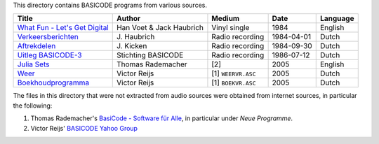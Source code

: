 
This directory contains BASICODE programs from various sources.


==================================  ========================  ====================  ===========  ==================
Title                               Author                    Medium                Date         Language
==================================  ========================  ====================  ===========  ==================
`What Fun - Let's Get Digital`_     Han Voet & Jack Haubrich  Vinyl single          1984         English
`Verkeersberichten`_                J\. Haubrich              Radio recording       1984-04-01   Dutch
`Aftrekdelen`_                      J\. Kicken                Radio recording       1984-09-30   Dutch
`Uitleg BASICODE-3`_                Stichting BASICODE        Radio recording       1986-07-12   Dutch
`Julia Sets`_                       Thomas Rademacher         [2]                   2005         English
`Weer`_                             Victor Reijs              [1] ``WEERVR.ASC``    2005         Dutch
`Boekhoudprogramma`_                Victor Reijs              [1] ``BOEKVR.ASC``    2005         Dutch
==================================  ========================  ====================  ===========  ==================

The files in this directory that were not extracted from audio sources were obtained from internet sources, in particular the following:

1. Thomas Rademacher's `BasiCode - Software für Alle <http://www.joyce.de/basicode/>`_, in particular under *Neue Programme*.
2. Victor Reijs' `BASICODE Yahoo Group <http://groups.yahoo.com/neo/groups/BASICODE>`_


.. _Verkeersberichten: 19840401_Verkeersberichten.bc2
.. _Aftrekdelen: 19840930_Aftrekdelen.bc2
.. _Uitleg BASICODE-3: 19860712_UitlegBasicode3.bc2
.. _What Fun - Let's Get Digital: LetsGetDigital.bc2
.. _Julia Sets: JuliaSets.b3c
.. _Weer: Weer.bc3
.. _Boekhoudprogramma: Boekhoudprogramma.bc3
